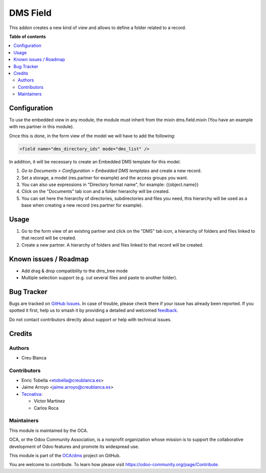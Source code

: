 =========
DMS Field
=========

.. 
   !!!!!!!!!!!!!!!!!!!!!!!!!!!!!!!!!!!!!!!!!!!!!!!!!!!!
   !! This file is generated by oca-gen-addon-readme !!
   !! changes will be overwritten.                   !!
   !!!!!!!!!!!!!!!!!!!!!!!!!!!!!!!!!!!!!!!!!!!!!!!!!!!!
   !! source digest: sha256:657238a6800d2fdea8c472f69e3759fe405cb167a412d58eaaa8f7fde79346f7
   !!!!!!!!!!!!!!!!!!!!!!!!!!!!!!!!!!!!!!!!!!!!!!!!!!!!

.. |badge1| image:: https://img.shields.io/badge/maturity-Beta-yellow.png
    :target: https://odoo-community.org/page/development-status
    :alt: Beta
.. |badge2| image:: https://img.shields.io/badge/licence-LGPL--3-blue.png
    :target: http://www.gnu.org/licenses/lgpl-3.0-standalone.html
    :alt: License: LGPL-3
.. |badge3| image:: https://img.shields.io/badge/github-OCA%2Fdms-lightgray.png?logo=github
    :target: https://github.com/OCA/dms/tree/18.0/dms_field
    :alt: OCA/dms
.. |badge4| image:: https://img.shields.io/badge/weblate-Translate%20me-F47D42.png
    :target: https://translation.odoo-community.org/projects/dms-18-0/dms-18-0-dms_field
    :alt: Translate me on Weblate
.. |badge5| image:: https://img.shields.io/badge/runboat-Try%20me-875A7B.png
    :target: https://runboat.odoo-community.org/builds?repo=OCA/dms&target_branch=18.0
    :alt: Try me on Runboat

|badge1| |badge2| |badge3| |badge4| |badge5|

This addon creates a new kind of view and allows to define a folder
related to a record.

**Table of contents**

.. contents::
   :local:

Configuration
=============

To use the embedded view in any module, the module must inherit from the
mixin dms.field.mixin (You have an example with res.partner in this
module).

Once this is done, in the form view of the model we will have to add the
following:

.. code:: xml

   <field name="dms_directory_ids" mode="dms_list" />

In addition, it will be necessary to create an Embedded DMS template for
this model.

1. *Go to Documents > Configuration > Embedded DMS templates* and create
   a new record.
2. Set a storage, a model (res.partner for example) and the access
   groups you want.
3. You can also use expressions in "Directory format name", for example:
   {{object.name}}
4. Click on the "Documents" tab icon and a folder hierarchy will be
   created.
5. You can set here the hierarchy of directories, subdirectories and
   files you need, this hierarchy will be used as a base when creating a
   new record (res.partner for example).

Usage
=====

1. Go to the form view of an existing partner and click on the "DMS" tab
   icon, a hierarchy of folders and files linked to that record will be
   created.
2. Create a new partner. A hierarchy of folders and files linked to that
   record will be created.

Known issues / Roadmap
======================

- Add drag & drop compatibility to the dms_tree mode
- Multiple selection support (e.g. cut several files and paste to
  another folder).

Bug Tracker
===========

Bugs are tracked on `GitHub Issues <https://github.com/OCA/dms/issues>`_.
In case of trouble, please check there if your issue has already been reported.
If you spotted it first, help us to smash it by providing a detailed and welcomed
`feedback <https://github.com/OCA/dms/issues/new?body=module:%20dms_field%0Aversion:%2018.0%0A%0A**Steps%20to%20reproduce**%0A-%20...%0A%0A**Current%20behavior**%0A%0A**Expected%20behavior**>`_.

Do not contact contributors directly about support or help with technical issues.

Credits
=======

Authors
-------

* Creu Blanca

Contributors
------------

- Enric Tobella <etobella@creublanca.es>
- Jaime Arroyo <jaime.arroyo@creublanca.es>
- `Tecnativa <https://www.tecnativa.com>`__:

  - Víctor Martínez
  - Carlos Roca

Maintainers
-----------

This module is maintained by the OCA.

.. image:: https://odoo-community.org/logo.png
   :alt: Odoo Community Association
   :target: https://odoo-community.org

OCA, or the Odoo Community Association, is a nonprofit organization whose
mission is to support the collaborative development of Odoo features and
promote its widespread use.

This module is part of the `OCA/dms <https://github.com/OCA/dms/tree/18.0/dms_field>`_ project on GitHub.

You are welcome to contribute. To learn how please visit https://odoo-community.org/page/Contribute.
